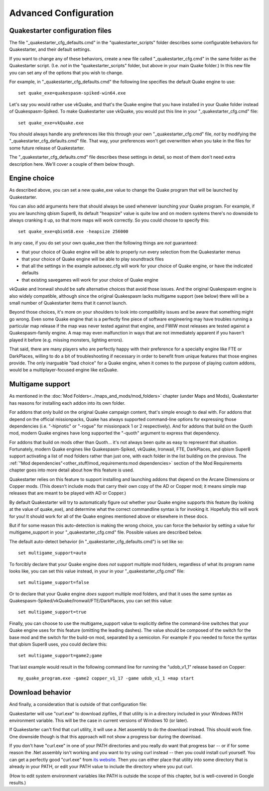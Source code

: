 Advanced Configuration
======================

Quakestarter configuration files
--------------------------------

The file "_quakestarter_cfg_defaults.cmd" in the "quakestarter_scripts" folder describes some configurable behaviors for Quakestarter, and their default settings.

If you want to change any of these behaviors, create a new file called "_quakestarter_cfg.cmd" in the same folder as the Quakestarter script. (I.e. *not* in the "quakestarter_scripts" folder, but above in your main Quake folder.) In this new file you can set any of the options that you wish to change.

For example, in "_quakestarter_cfg_defaults.cmd" the following line specifies the default Quake engine to use::

    set quake_exe=quakespasm-spiked-win64.exe

Let's say you would rather use vkQuake, and that's the Quake engine that you have installed in your Quake folder instead of Quakespasm-Spiked. To make Quakestarter use vkQuake, you would put this line in your "_quakestarter_cfg.cmd" file::

    set quake_exe=vkQuake.exe

You should always handle any preferences like this through your own "_quakestarter_cfg.cmd" file, *not* by modifying the "_quakestarter_cfg_defaults.cmd" file. That way, your preferences won't get overwritten when you take in the files for some future release of Quakestarter.

The "_quakestarter_cfg_defaults.cmd" file describes these settings in detail, so most of them don't need extra description here. We'll cover a couple of them below though.


Engine choice
-------------

As described above, you can set a new quake_exe value to change the Quake program that will be launched by Quakestarter.

You can also add arguments here that should always be used whenever launching your Quake program. For example, if you are launching qbism Super8, its default "heapsize" value is quite low and on modern systems there's no downside to always cranking it up, so that more maps will work correctly. So you could choose to specify this::

    set quake_exe=qbismS8.exe -heapsize 256000

In any case, if you do set your own quake_exe then the following things are *not* guaranteed:

* that your choice of Quake engine will be able to properly run every selection from the Quakestarter menus
* that your choice of Quake engine will be able to play soundtrack files
* that all the settings in the example autoexec.cfg will work for your choice of Quake engine, or have the indicated defaults
* that existing savegames will work for your choice of Quake engine

vkQuake and Ironwail should be safe alternative choices that avoid those issues. And the original Quakespasm engine is also widely compatible, although since the original Quakespasm lacks multigame support (see below) there will be a small number of Quakestarter items that it cannot launch.

Beyond those choices, it's more on your shoulders to look into compatibility issues and be aware that something might go wrong. Even some Quake engine that is a perfectly fine piece of software engineering may have troubles running a particular map release if the map was never tested against that engine, and FWIW most releases are tested against a Quakespasm-family engine. A map may even malfunction in ways that are not immediately apparent if you haven't played it before (e.g. missing monsters, lighting errors).

That said, there are many players who are perfectly happy with their preference for a specialty engine like FTE or DarkPlaces, willing to do a bit of troubleshooting if necessary in order to benefit from unique features that those engines provide. The only inarguable "bad choice" for a Quake engine, when it comes to the purpose of playing custom addons, would be a multiplayer-focused engine like ezQuake.


Multigame support
-----------------

As mentioned in the :doc:`Mod Folders<../maps_and_mods/mod_folders>` chapter (under Maps and Mods), Quakestarter has reasons for installing each addon into its own folder.

For addons that only build on the original Quake campaign content, that's simple enough to deal with. For addons that depend on the official missionpacks, Quake has always supported command-line options for expressing those dependencies (i.e. "-hipnotic" or "-rogue" for missionpack 1 or 2 respectively). And for addons that build on the Quoth mod, modern Quake engines have long supported the "-quoth" argument to express that dependency.

For addons that build on mods other than Quoth... it's not always been quite as easy to represent that situation. Fortunately, modern Quake engines like Quakespasm-Spiked, vkQuake, Ironwail, FTE, DarkPlaces, and qbism Super8 support activating a list of mod folders rather than just one, with each folder in the list building on the previous. The :ref:`"Mod dependencies"<other_stuff/mod_requirements:mod dependencies>` section of the Mod Requirements chapter goes into more detail about how this feature is used.

Quakestarter relies on this feature to support installing and launching addons that depend on the Arcane Dimensions or Copper mods. (This doesn't include mods that carry their own copy of the AD or Copper mod; it means simple map releases that are meant to be played with AD or Copper.)

By default Quakestarter will try to automatically figure out whether your Quake engine supports this feature (by looking at the value of quake_exe), and determine what the correct commandline syntax is for invoking it. Hopefully this will work for you! It should work for all of the Quake engines mentioned above or elsewhere in these docs.

But if for some reason this auto-detection is making the wrong choice, you can force the behavior by setting a value for multigame_support in your "_quakestarter_cfg.cmd" file. Possible values are described below.

The default auto-detect behavior (in "_quakestarter_cfg_defaults.cmd") is set like so::

    set multigame_support=auto

To forcibly declare that your Quake engine does *not* support multiple mod folders, regardless of what its program name looks like, you can set this value instead, in your in your "_quakestarter_cfg.cmd" file::

    set multigame_support=false

Or to declare that your Quake engine *does* support multiple mod folders, and that it uses the same syntax as Quakespasm-Spiked/vkQuake/Ironwail/FTE/DarkPlaces, you can set this value::

    set multigame_support=true

Finally, you can choose to use the multigame_support value to explicitly define the command-line switches that your Quake engine uses for this feature (omitting the leading dashes). The value should be composed of the switch for the base mod and the switch for the build-on mod, separated by a semicolon. For example if you needed to force the syntax that qbism Super8 uses, you could declare this::

    set multigame_support=game2;game

That last example would result in the following command line for running the "udob_v1_1" release based on Copper::

    my_quake_program.exe -game2 copper_v1_17 -game udob_v1_1 +map start


Download behavior
-----------------

And finally, a consideration that is outside of that configuration file:

Quakestarter will use "curl.exe" to download zipfiles, if that utility is in a directory included in your Windows PATH environment variable. This will be the case in current versions of Windows 10 (or later).

If Quakestarter can't find that curl utility, it will use a .Net assembly to do the download instead. This should work fine. One downside though is that this approach will not show a progress bar during the download.

If you don't have "curl.exe" in one of your PATH directories and you really do want that progress bar -- or if for some reason the .Net assembly isn't working and you want to try using curl instead -- then you could install curl yourself. You can get a perfectly good "curl.exe" from `its website`_. Then you can either place that utility into some directory that is already in your PATH, or edit your PATH value to include the directory where you put curl.

(How to edit system environment variables like PATH is outside the scope of this chapter, but is well-covered in Google results.)


.. _its website: https://curl.se/windows/

